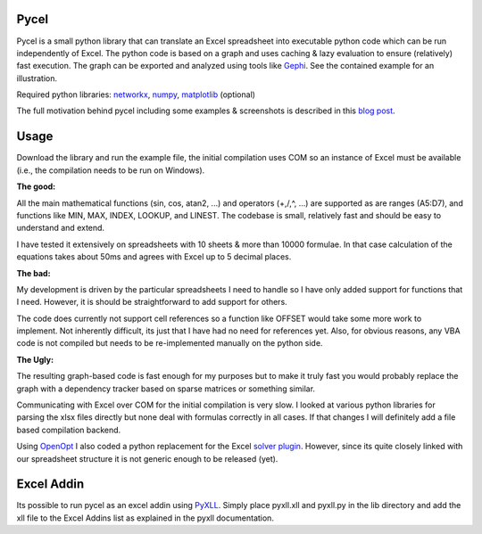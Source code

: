 Pycel
=====

Pycel is a small python library that can translate an Excel spreadsheet into executable python code which can be run independently of Excel.
The python code is based on a graph and uses caching & lazy evaluation to ensure (relatively) fast execution.  The graph can be exported and analyzed using
tools like `Gephi <http://www.gephi.org>`_. See the contained example for an illustration.

Required python libraries: `networkx <http://networkx.lanl.gov/>`_, `numpy <http://numpy.scipy.org/>`_, `matplotlib <http://matplotlib.sourceforge.net/>`_ (optional)

The full motivation behind pycel including some examples & screenshots is described in this `blog post <http://www.dirkgorissen.com/2011/10/19/pycel-compiling-excel-spreadsheets-to-python-and-making-pretty-pictures/>`_.

Usage
======

Download the library and run the example file, the initial compilation uses COM so an instance of Excel must be available (i.e., the compilation needs to be run on Windows).  

**The good:**

All the main mathematical functions (sin, cos, atan2, ...) and operators (+,/,^, ...) are supported as are ranges (A5:D7), and functions like MIN, MAX, INDEX, LOOKUP, and LINEST.
The codebase is small, relatively fast and should be easy to understand and extend.  

I have tested it extensively on spreadsheets with 10 sheets & more than 10000 formulae.  In that case calculation of the equations takes about 50ms and agrees with Excel up to 5 decimal places.

**The bad:**

My development is driven by the particular spreadsheets I need to handle so I have only added support for functions that I need.  However, it is should be straightforward to add support
for others.

The code does currently not support cell references so a function like OFFSET would take some more work to implement.  Not inherently difficult, its just that I have had no
need for references yet.  Also, for obvious reasons, any VBA code is not compiled but needs to be re-implemented manually on the python side.

**The Ugly:**

The resulting graph-based code is fast enough for my purposes but to make it truly fast you would probably replace the graph with a dependency tracker based on sparse matrices
or something similar.

Communicating with Excel over COM for the initial compilation is very slow.  I looked at various python libraries for parsing the xlsx files directly but none deal with formulas
correctly in all cases.  If that changes I will definitely add a file based compilation backend.

Using `OpenOpt <http://openopt.org/>`_ I also coded a python replacement for the Excel `solver plugin <http://www.solver.com/suppstdsolver.htm>`_.  However, since its quite closely linked with our spreadsheet structure it is not generic enough
to be released (yet).

Excel Addin
===========

Its possible to run pycel as an excel addin using `PyXLL <http://www.pyxll.com/>`_. Simply place pyxll.xll and pyxll.py in the lib directory and add the xll file to the Excel Addins list as explained in the pyxll documentation.